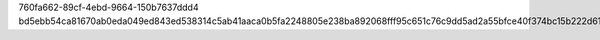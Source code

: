 760fa662-89cf-4ebd-9664-150b7637ddd4
bd5ebb54ca81670ab0eda049ed843ed538314c5ab41aaca0b5fa2248805e238ba892068fff95c651c76c9dd5ad2a55bfce40f374bc15b222d61033daa336dda7
